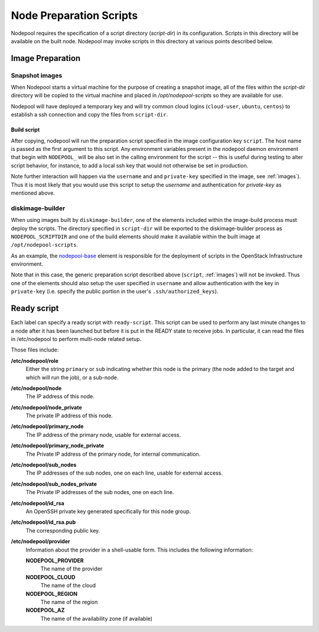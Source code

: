 .. _scripts:

Node Preparation Scripts
========================

Nodepool requires the specification of a script directory
(`script-dir`) in its configuration.  Scripts in this directory will
be available on the built node.  Nodepool may invoke scripts in this
directory at various points described below.

Image Preparation
-----------------

Snapshot images
~~~~~~~~~~~~~~~

When Nodepool starts a virtual machine for the purpose of creating a
snapshot image, all of the files within the `script-dir` directory
will be copied to the virtual machine and placed in
`/opt/nodepool-scripts` so they are available for use.

Nodepool will have deployed a temporary key and will try common cloud
logins (``cloud-user``, ``ubuntu``, ``centos``) to establish a ssh
connection and copy the files from ``script-dir``.

Build script
++++++++++++

After copying, nodepool will run the preparation script specified in
the image configuration key ``script``.  The host name is passed as
the first argument to this script.  Any environment variables present
in the nodepool daemon environment that begin with ``NODEPOOL_`` will
be also set in the calling environment for the script -- this is
useful during testing to alter script behavior, for instance, to add a
local ssh key that would not otherwise be set in production.

Note further interaction will happen via the ``username`` and and
``private-key`` specified in the image, see :ref:`images`).  Thus it
is most likely that you would use this script to setup the `username`
and authentication for `private-key` as mentioned above.

diskimage-builder
~~~~~~~~~~~~~~~~~

When using images built by ``diskimage-builder``, one of the elements
included within the image-build process must deploy the scripts.  The
directory specified in ``script-dir`` will be exported to the
diskimage-builder process as ``NODEPOOL_SCRIPTDIR`` and one of the
build elements should make it available within the built image at
``/opt/nodepool-scripts``.

As an example, the `nodepool-base
<http://git.openstack.org/cgit/openstack-infra/project-config/tree/nodepool/elements/nodepool-base>`__
element is responsible for the deployment of scripts in the OpenStack
Infrastructure environment.

Note that in this case, the generic preparation script described above
(``script``, :ref:`images`) will not be invoked.  Thus one of the
elements should also setup the user specified in ``username`` and
allow authentication with the key in ``private-key`` (i.e. specify the
public portion in the user's ``.ssh/authorized_keys``).

Ready script
------------

Each label can specify a ready script with ``ready-script``.  This script can be
used to perform any last minute changes to a node after it has been launched
but before it is put in the READY state to receive jobs.  In particular, it
can read the files in /etc/nodepool to perform multi-node related setup.

Those files include:

**/etc/nodepool/role**
  Either the string ``primary`` or ``sub`` indicating whether this
  node is the primary (the node added to the target and which will run
  the job), or a sub-node.
**/etc/nodepool/node**
  The IP address of this node.
**/etc/nodepool/node_private**
  The private IP address of this node.
**/etc/nodepool/primary_node**
  The IP address of the primary node, usable for external access.
**/etc/nodepool/primary_node_private**
  The Private IP address of the primary node, for internal communication.
**/etc/nodepool/sub_nodes**
  The IP addresses of the sub nodes, one on each line,
  usable for external access.
**/etc/nodepool/sub_nodes_private**
  The Private IP addresses of the sub nodes, one on each line.
**/etc/nodepool/id_rsa**
  An OpenSSH private key generated specifically for this node group.
**/etc/nodepool/id_rsa.pub**
  The corresponding public key.
**/etc/nodepool/provider**
  Information about the provider in a shell-usable form.  This
  includes the following information:

  **NODEPOOL_PROVIDER**
    The name of the provider
  **NODEPOOL_CLOUD**
    The name of the cloud
  **NODEPOOL_REGION**
    The name of the region
  **NODEPOOL_AZ**
    The name of the availability zone (if available)
